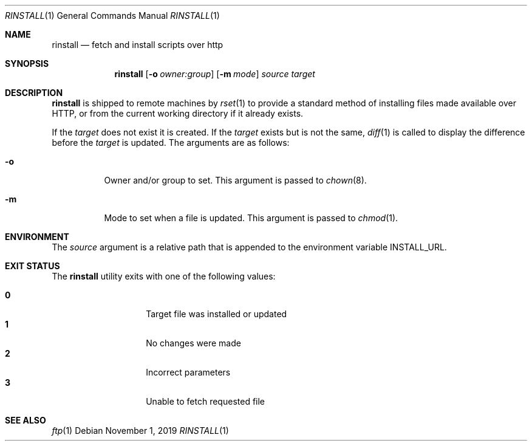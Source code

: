 .\"
.\" Copyright (c) 2018 Eric Radman <ericshane@eradman.com>
.\"
.\" Permission to use, copy, modify, and distribute this software for any
.\" purpose with or without fee is hereby granted, provided that the above
.\" copyright notice and this permission notice appear in all copies.
.\"
.\" THE SOFTWARE IS PROVIDED "AS IS" AND THE AUTHOR DISCLAIMS ALL WARRANTIES
.\" WITH REGARD TO THIS SOFTWARE INCLUDING ALL IMPLIED WARRANTIES OF
.\" MERCHANTABILITY AND FITNESS. IN NO EVENT SHALL THE AUTHOR BE LIABLE FOR
.\" ANY SPECIAL, DIRECT, INDIRECT, OR CONSEQUENTIAL DAMAGES OR ANY DAMAGES
.\" WHATSOEVER RESULTING FROM LOSS OF USE, DATA OR PROFITS, WHETHER IN AN
.\" ACTION OF CONTRACT, NEGLIGENCE OR OTHER TORTIOUS ACTION, ARISING OUT OF
.\" OR IN CONNECTION WITH THE USE OR PERFORMANCE OF THIS SOFTWARE.
.\"
.Dd November 1, 2019
.Dt RINSTALL 1
.Os
.Sh NAME
.Nm rinstall
.Nd fetch and install scripts over http
.Sh SYNOPSIS
.Nm rinstall
.Op Fl o Ar owner:group
.Op Fl m Ar mode
.Ar source
.Ar target
.Sh DESCRIPTION
.Nm
is shipped to remote machines by
.Xr rset 1
to provide a standard method of installing files made available over HTTP, or
from the current working directory if it already exists.
.Pp
If the
.Ar target
does not exist it is created.
If the
.Ar target
exists but is not the same,
.Xr diff 1
is called to display the difference before the
.Ar target
is updated.
The arguments are as follows:
.Bl -tag -width Ds
.It Fl o
Owner and/or group to set.
This argument is passed to
.Xr chown 8 .
.It Fl m
Mode to set when a file is updated.
This argument is passed to
.Xr chmod 1 .
.El
.Sh ENVIRONMENT
The
.Ar source
argument is a relative path that is appended to
the environment variable
.Ev INSTALL_URL .
.Sh EXIT STATUS
The
.Nm
utility exits with one of the following values:
.Pp
.Bl -tag -width Ds -offset indent -compact
.It Li 0
Target file was installed or updated
.It Li 1
No changes were made
.It Li 2
Incorrect parameters
.It Li 3
Unable to fetch requested file
.El
.Sh SEE ALSO
.Xr ftp 1
